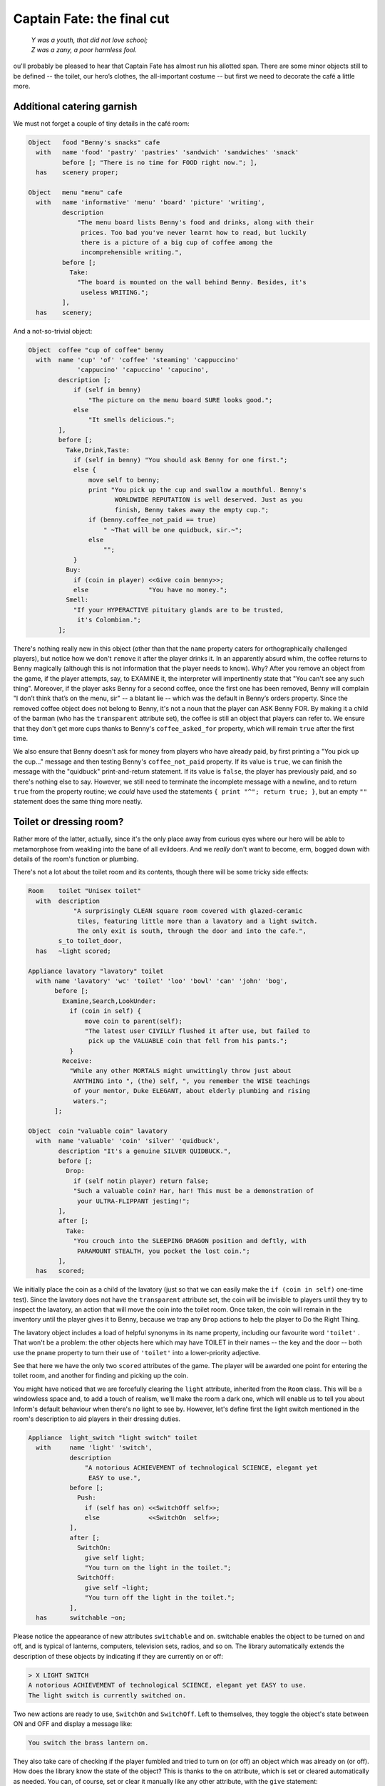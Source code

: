 ===========================
Captain Fate: the final cut
===========================

.. epigraph::

   | *Y was a youth, that did not love school;*
   | *Z was a zany, a poor harmless fool.*

.. only:: html

   .. image:: /images/picY.png
      :align: left

.. raw:: latex

   \dropcap{y}

ou'll probably be pleased to hear that Captain Fate has almost run his 
allotted span. There are some minor objects still to be defined -- the 
toilet, our hero’s clothes, the all-important costume -- but first we 
need to decorate the café a little more.

Additional catering garnish
===========================

We must not forget a couple of tiny details in the café room:

.. code-block:: inform

  Object   food "Benny's snacks" cafe
    with   name 'food' 'pastry' 'pastries' 'sandwich' 'sandwiches' 'snack'
           before [; "There is no time for FOOD right now."; ],
    has    scenery proper;

  Object   menu "menu" cafe
    with   name 'informative' 'menu' 'board' 'picture' 'writing',
           description
               "The menu board lists Benny's food and drinks, along with their
                prices. Too bad you've never learnt how to read, but luckily
                there is a picture of a big cup of coffee among the
                incomprehensible writing.",
           before [;
             Take:
               "The board is mounted on the wall behind Benny. Besides, it's
                useless WRITING.";
           ],
    has    scenery;

And a not-so-trivial object:

.. code-block:: inform

  Object  coffee "cup of coffee" benny
    with  name 'cup' 'of' 'coffee' 'steaming' 'cappuccino'
               'cappucino' 'capuccino' 'capucino',
          description [;
              if (self in benny)
                  "The picture on the menu board SURE looks good.";
              else
                  "It smells delicious.";
          ],
          before [;
            Take,Drink,Taste:
              if (self in benny) "You should ask Benny for one first.";
              else {
                  move self to benny;
                  print "You pick up the cup and swallow a mouthful. Benny's
                         WORLDWIDE REPUTATION is well deserved. Just as you
                         finish, Benny takes away the empty cup.";
                  if (benny.coffee_not_paid == true)
                      " ~That will be one quidbuck, sir.~";
                  else
                      "";
              }
            Buy:
              if (coin in player) <<Give coin benny>>;
              else                "You have no money.";
            Smell:
              "If your HYPERACTIVE pituitary glands are to be trusted,
               it's Colombian.";
          ];

There's nothing really new in this object (other than that the ``name`` 
property caters for orthographically challenged players), but notice how 
we don't ``remove`` it after the player drinks it. In an apparently 
absurd whim, the coffee returns to Benny magically (although this is not 
information that the player needs to know). Why? After you remove an 
object from the game, if the player attempts, say, to EXAMINE it, the 
interpreter will impertinently state that "You can't see any such 
thing". Moreover, if the player asks Benny for a second coffee, once the 
first one has been removed, Benny will complain "I don’t think that’s on 
the menu, sir" -- a blatant lie -- which was the default in Benny’s 
orders property. Since the removed coffee object does not belong to 
Benny, it's not a noun that the player can ASK Benny FOR. By making it a 
child of the barman (who has the ``transparent`` attribute set), the 
coffee is still an object that players can refer to. We ensure that they 
don't get more cups thanks to Benny's ``coffee_asked_for`` property, 
which will remain ``true`` after the first time.

We also ensure that Benny doesn't ask for money from players who have 
already paid, by first printing a "You pick up the cup..." message and 
then testing Benny's ``coffee_not_paid`` property. If its value is 
``true``, we can finish the message with the "quidbuck" print-and-return 
statement. If its value is ``false``, the player has previously paid, 
and so there's nothing else to say. However, we still need to terminate 
the incomplete message with a newline, and to return ``true`` from the 
property routine; we *could* have used the statements ``{ print "^"; 
return true; }``, but an empty ``""`` statement does the same thing more 
neatly.


Toilet or dressing room?
========================

Rather more of the latter, actually, since it's the only place away from 
curious eyes where our hero will be able to metamorphose from weakling 
into the bane of all evildoers. And we *really* don't want to become, 
erm, bogged down with details of the room's function or plumbing.

There's not a lot about the toilet room and its contents, though there 
will be some tricky side effects:

.. code-block:: inform

  Room    toilet "Unisex toilet"
    with  description
              "A surprisingly CLEAN square room covered with glazed-ceramic
               tiles, featuring little more than a lavatory and a light switch.
               The only exit is south, through the door and into the cafe.",
          s_to toilet_door,
    has   ~light scored;

  Appliance lavatory "lavatory" toilet
    with name 'lavatory' 'wc' 'toilet' 'loo' 'bowl' 'can' 'john' 'bog',
         before [;
           Examine,Search,LookUnder:
             if (coin in self) {
                 move coin to parent(self);
                 "The latest user CIVILLY flushed it after use, but failed to
                  pick up the VALUABLE coin that fell from his pants.";
             }
           Receive:
             "While any other MORTALS might unwittingly throw just about
              ANYTHING into ", (the) self, ", you remember the WISE teachings
              of your mentor, Duke ELEGANT, about elderly plumbing and rising
              waters.";
         ];

  Object  coin "valuable coin" lavatory
    with  name 'valuable' 'coin' 'silver' 'quidbuck',
          description "It's a genuine SILVER QUIDBUCK.",
          before [;
            Drop:
              if (self notin player) return false;
              "Such a valuable coin? Har, har! This must be a demonstration of
               your ULTRA-FLIPPANT jesting!";
          ],
          after [;
            Take:
              "You crouch into the SLEEPING DRAGON position and deftly, with
               PARAMOUNT STEALTH, you pocket the lost coin.";
          ],
    has   scored;

We initially place the coin as a child of the lavatory (just so that we 
can easily make the ``if (coin in self)`` one-time test). Since the 
lavatory does not have the ``transparent`` attribute set, the coin will 
be invisible to players until they try to inspect the lavatory, an 
action that will move the coin into the toilet room. Once taken, the 
coin will remain in the inventory until the player gives it to Benny, 
because we trap any ``Drop`` actions to help the player to Do the Right 
Thing.

The lavatory object includes a load of helpful synonyms in its name 
property, including our favourite word ``'toilet'`` . That won't be a 
problem: the other objects here which may have TOILET in their names -- 
the key and the door -- both use the ``pname`` property to turn their 
use of ``'toilet'`` into a lower-priority adjective.

See that here we have the only two ``scored`` attributes of the game. 
The player will be awarded one point for entering the toilet room, and 
another for finding and picking up the coin.

You might have noticed that we are forcefully clearing the ``light`` 
attribute, inherited from the ``Room`` class. This will be a windowless 
space and, to add a touch of realism, we'll make the room a dark one, 
which will enable us to tell you about Inform's default behaviour when 
there's no light to see by. However, let's define first the light switch 
mentioned in the room's description to aid players in their dressing 
duties.

.. code-block:: inform

  Appliance  light_switch "light switch" toilet
    with     name 'light' 'switch',
             description
                 "A notorious ACHIEVEMENT of technological SCIENCE, elegant yet
                  EASY to use.",
             before [;
               Push:
                 if (self has on) <<SwitchOff self>>;
                 else             <<SwitchOn  self>>;
             ],
             after [;
               SwitchOn:
                 give self light;
                 "You turn on the light in the toilet.";
               SwitchOff:
                 give self ~light;
                 "You turn off the light in the toilet.";
             ],
    has      switchable ~on;

Please notice the appearance of new attributes ``switchable`` and 
``on``. switchable enables the object to be turned on and off, and is 
typical of lanterns, computers, television sets, radios, and so on. The 
library automatically extends the description of these objects by 
indicating if they are currently on or off:

.. code-block:: transcript

  > X LIGHT SWITCH
  A notorious ACHIEVEMENT of technological SCIENCE, elegant yet EASY to use.
  The light switch is currently switched on.

Two new actions are ready to use, ``SwitchOn`` and ``SwitchOff``. Left 
to themselves, they toggle the object's state between ON and OFF and 
display a message like:

.. code-block:: transcript

  You switch the brass lantern on.

They also take care of checking if the player fumbled and tried to turn 
on (or off) an object which was already on (or off). How does the 
library know the state of the object? This is thanks to the ``on`` 
attribute, which is set or cleared automatically as needed. You can, of 
course, set or clear it manually like any other attribute, with the 
``give`` statement:

.. code-block:: inform

  give self on;

  give self ~on;

and check if a ``switchable`` object is on or off with the test:

.. code-block:: inform

  if (light_switch has on) ...

  if (light_switch hasnt on) ...

A ``switchable`` object is OFF by default. However, you’ll notice that 
the has line of the object definition includes ``~on`` :

.. code-block:: inform

  has    switchable ~on;

Surely that’s saying "not-on"? Surely that's what would have happened 
anyway if the line hadn't mentioned the attribute at all?

.. code-block:: inform

  has    switchable;

Absolutely true. Adding that ``~on`` attribute has no effect whatsoever 
on the game -- but nevertheless it's a good idea. It's an aide-mémoire, 
a way of reminding ourselves that we start with the attribute clear, and 
that at some point we'll be setting it for some purpose. Trust us: it's 
worthwhile taking tiny opportunities like this to help yourself.

Let’s see how our light switch works. We trap the ``SwitchOn`` and 
``SwitchOff`` actions in the ``after`` property (when the switching has 
successfully taken place) and use them to give ``light`` to the light 
switch.

Uh, wait. To the light switch? Why not to the toilet room? Well, there's 
a reason and we'll see it in a minute. For now, just remember that, in 
order for players to see their surroundings, you need only one object in 
a room with the ``light`` attribute set. It doesn't have to be the room 
itself (though this is usually convenient).

After setting the ``light`` attribute, we display a customised message, 
to avoid the default:

.. code-block:: transcript

  You switch the light switch on.

which, given the name of the object, doesn't read very elegantly. We 
foresee that players might try to PUSH SWITCH, so we trap this attempt 
in a ``before`` property and redirect it to ``SwitchOn`` and 
``SwitchOff`` actions, checking first which one is needed by testing the 
``on`` attribute. Finally, we have made the switch a member of the class 
``Appliance``, so that the player doesn't walk away with it.

.. note::

  Remember what we said about class inheritance? No matter what you 
  define in the class, the object’s definition has priority. The class 
  ``Appliance`` defines a response for the ``Push`` action, but we 
  override it here with a new behaviour.


And there was light
===================

So the player walks into the toilet and

.. code-block:: transcript

  Darkness
  It is pitch dark, and you can't see a thing.

Oops! No toilet description, no mention of the light switch, nothing. It 
is reasonable to think that if we have opened the toilet door to access 
the toilet, some light coming from the café room will illuminate our 
surroundings -- at least until the player decides to close the door. So 
perhaps it would be a good idea to append a little code to the door 
object to account for this. A couple of lines in the after property will 
suffice:

.. code-block:: inform

  after [ ks;
    Unlock:
      if (self has locked) return false;
      print "You unlock ", (the) self, " and open it.^";
      ks = keep_silent; keep_silent = true;
      <Open self>; keep_silent = ks;
      return true;
    Open:
      give toilet light;
    Close:
      give toilet ~light;

  ],

And this is the reason why the light switch didn't set the ``light`` 
attribute of the toilet room, but did it to itself. We avoid running 
into trouble if we let the open/closed states of the door control the 
light of the room object, and the on/off states of the switch control 
the light of the switch. So it is one shiny light switch. Fortunately, 
players are never aware of this glowing artefact.

.. note::

  Now, could they? Well, if players could TAKE the light switch (which
  we have forbidden) and then did INVENTORY, the trick would be given
  away, because all objects with the ``light`` attribute set are listed 
  as ``(providing light)`` .

So the player walks into the toilet and

.. code-block:: transcript

  Unisex toilet
  A surprisingly CLEAN square room covered with glazed-ceramic tiles, featuring
  little more than a lavatory and a light switch. The only exit is south, through
  the door and into the cafe.

  [Your score has just gone up by one point.]

Better. Now, suppose the player closes the door.

.. code-block:: transcript

  >CLOSE DOOR
  You close the door to the cafe.

  It is now pitch dark in here!

The player might try then to LOOK:

Well, no problem. We have mentioned that there is a light switch. Surely 
the player will now try to:

.. code-block:: transcript

  >TURN ON LIGHT SWITCH
  You can't see any such thing.

Oops! Things are getting nasty here in the dark. It's probably time to 
leave this place and try another approach:

.. code-block:: transcript

  >OPEN DOOR
  You can't see any such thing.

And this illustrates one of the terrible things about darkness in a 
game. You can't see anything; you can do very little indeed. All objects 
except those in your inventory are out of scope, unreachable, as if 
non-existent. Worse, if you DROP one of the objects you are carrying, it 
will be swallowed by the dark, never to be found until there is light to 
see by.

The player, who is doubtless immersed in the fantasy of the game, will 
now be a little annoyed. "I am in a small bathroom and I can't even 
reach the door I have just closed?" The player's right, of 
course [#dark]_.  Darkened rooms are one cliché of traditional games. 
Usually you move in one direction while looking for treasure in some 
underground cave, and suddenly arrive at a pitch black place. It's good 
behaviour of the game to disallow exploration of unknown dark territory, 
and it's a convention to bar passage to players until they return with a 
light source. However, if the scenario of the game features, say, the 
player character's home, a little apartment with two rooms, and there’s 
no light in the kitchen, we could expect the owner of the house to know 
how to move around a little, perhaps groping for the light switch or 
even going to the refrigerator in the dark.

We are in a similar situation. The inner logic of the game demands that 
blind players should be able to open the door and probably operate the 
light switch they've just encountered. We have been telling you that an 
object is in scope when it’s in the same room as the player. Darkness 
changes that rule. All objects not directly carried by the player become 
out of scope.

One of the advantages of an advanced design system like Inform is the 
flexibility to change all default behaviours to suit your particular 
needs. Scope problems are no different. There is a set of routines and 
functions to tamper with what's in scope when. We'll see just a tiny 
example to fix our particular problem. In the section "``Entry point 
routines``" of our game -- after the ``Initialise`` routine, for 
instance -- include the following lines:

.. code-block:: inform

  [ InScope person;
      if (person == player && location == thedark && real_location == toilet) {
          PlaceInScope(light_switch);
          PlaceInScope(toilet_door);
      }
      return false;
  ];

:samp:`InScope({actor_obj_id})` is an entry point routine that can tamper
with the scope rules for the given :samp:`{actor_obj_id}` (either the
player character or a NPC). We define it with one variable (which we name
as we please; it's also a good idea to name variables in an intuitive way
to remind us of what they represent), ``person`` , and then we make a
complex test to see if the player is actually in the toilet and in the
dark.

We have told you that the library variable ``location`` holds the 
current 
room that the player is in. However, when there is no light, the 
variable location gets assigned to the value of the special library 
object thedark . It doesn't matter if we have ten dark rooms in our 
game; location will be equal to thedark in all of them. There is yet 
another variable, called ``real_location``, which holds the room the 
player is in *even when there is no light to see by*.

So the test:

.. code-block:: inform

  if (person == player && location == thedark && real_location == toilet) ...

is stating: if the specified actor is the ``player`` character *and* he 
finds himself in the dark *and* he actually happens to be in the 
toilet...

Then we make a call to one of the library routines,
:samp:`PlaceInScope({obj_id})`, which has a very descriptive name: it
places in scope the given object. In our case, we want both the door and
the light switch to be within reach of the player, hence both additional
lines. Finally, we must ``return false``, because we want the normal scope
rules for the defined actor -- the player -- to apply to the rest of the
objects of the game (if we returned ``true``, players would find that they
are able to interact with very little indeed). Now we get a friendlier and
more logical response:

.. code-block:: transcript

  Darkness
  It is pitch dark, and you can't see a thing.

  >TURN ON SWITCH
  You turn on the light in the toilet.

  Unisex toilet
  A surprisingly CLEAN square room covered with glazed-ceramic tiles, featuring
  little more than a lavatory and a light switch. The only exit is south, through
  the door and into the cafe.

And the same would happen with the door. Notice how the room description 
gets displayed after we pass from dark to light; this is the normal 
library behaviour.

There is still one final problem which, admittedly, might originate from 
an improbable course of action; however, it could be a nuisance. Suppose 
that the player enters the toilet, locks the door -- which is possible 
in the dark now that the door is in scope -- and then drops the key. 
There's no way to exit the toilet -- because the door is locked and the 
key has disappeared, engulfed by the darkness -- unless the player 
thinks to turn on the light switch, thereby placing the key in scope 
once more.

Why don't we add a :samp:`PlaceInScope({toilet_key})` to the above routine?
Well, for starters, the key can be moved around (as opposed to the door or
the light switch, which are fixed items in the toilet room). Suppose the
player opens the door of the toilet, but drops the key in the café, then
enters the toilet and closes the door. The condition is met and the key is
placed in scope, when it's in another room. Second, this is a simple game
with just a few objects, so you can define a rule for each of them; but in
any large game, you might like to be able to refer to objects in bunches,
and make general rules that apply to all (or some) of them.

We need to add code to the ``InScope`` routine, telling the game to 
place in scope all objects that we drop in the dark, so that we might 
recover them (maybe going on all fours and groping a little, but it’s a 
possible action). We don’t want the player to have other objects in 
scope (like the coin, for instance), so it might be good to have a way 
of testing if the objects have been touched and carried by the player. 
The attribute ``moved`` is perfect for this. The library sets it for 
every object that the player has picked up at one time in the game; 
``scenery`` and ``static`` objects, and those we have not yet seen don't 
have ``moved``. Here is the reworked ``InScope`` routine. There are a 
couple of new concepts to look at:

.. code-block:: inform

  [ InScope person item;
      if (person == player && location == thedark && real_location == toilet) {
          PlaceInScope(light_switch);
          PlaceInScope(toilet_door);
      }
      if (person == player && location == thedark)
          objectloop (item in parent(player))
              if (item has moved) PlaceInScope(item);
      return false;
  ];

We have added one more local variable to the routine, ``item`` -- again, 
this is a variable we have created and named on our own; it is not part 
of the library. We make now a new test: if the actor is the player and 
the location is any dark room, then perform a certain action. We don't 
need to specify the toilet, because we want this rule to apply to all 
dark rooms (well, the only dark room in the game *is* the toilet, but we 
are trying to provide a general rule).

   :samp:`objectloop (variable) {statement};`

is a loop statement, one of the four defined in Inform. A loop statement is
a construct that allows you to run several times through a statement (or a
statement block). ``objectloop`` performs the :samp:`{statement}` once for
every object defined in the (:samp:`{variable}`) . If we were to code:

   :samp:`objectloop (item) {statement};`

then the :samp:`{statement}` would be executed once for each object in the
game. However, we want to perform the statement only for those objects
whose parent object is the same as the player's parent object: that is, for
objects in the same room as the player, so we instead code:

   :samp:`objectloop (item in parent(player)) {statement};`

What is the actual :samp:`{statement}` that we'll repeatedly execute?

.. code-block:: inform

  if (item has moved)
      PlaceInScope(item);

The test: ``if (item has moved)`` ensures that ``PlaceInScope(item)`` 
deals only with objects with the ``moved`` attribute set. So: if the 
player is in the dark, let’s go through the objects which are in the 
same room, one at a time. For each of them, check if it's an item that 
the player has at some time carried, in which case, place it in scope. 
All dropped objects within the room were carried at one time, so we let 
players recollect them even if they can’t see them.

As you see, darkness has its delicate side. If you plan to have dark 
rooms galore in your games, bear in mind that you are in for some 
elaborate code (unless you let the library carry on with default rules, 
in which case there won't be much for your players to do).


Amazing techicolour dreamcoats
==============================

This leaves us the clothing items themselves, which will require a few 
tailored actions. Let's see first the ordinary garments of John Covarth:

.. code-block:: inform

  Object  clothes "your clothes"
    with  name 'ordinary' 'street' 'clothes' 'clothing',
          description
              "Perfectly ORDINARY-LOOKING street clothes for a NOBODY like
               John Covarth.",
          before [;
            Wear:
              if (self has worn)
                  "You are already dressed as John Covarth.";
              else
                  "The town NEEDS the power of Captain FATE, not the anonymity
                   of John Covarth.";
            Change,Disrobe:
              if (self hasnt worn)
                 "Your KEEN eye detects that you're no longer wearing them.";
              switch (location) {
                street:
                  if (player in booth)
                      "Lacking Superman's super-speed, you realise that it
                       would be awkward to change in plain view of the passing
                       pedestrians.";          
                  else
                      "In the middle of the street? That would be a PUBLIC
                       SCANDAL, to say nothing of revealing your secret
                       identity.";
                cafe:
                      "Benny allows no monkey business in his establishment.";
                toilet:
                  if (toilet_door has open)
                      "The door to the bar stands OPEN at tens of curious eyes.
                       You'd be forced to arrest yourself for LEWD conduct.";
                  print "You quickly remove your street clothes and bundle them
                         up together into an INFRA MINUSCULE pack ready for easy
                         transportation. ";
                  if (toilet_door has locked) {
                      give clothes ~worn; give costume worn;
                      "Then you unfold your INVULNERABLE-COTTON costume and
                       turn into Captain FATE, defender of free will, adversary
                       of tyranny!";
                  }
                  else {
                      deadflag = 3;
                      "Just as you are slipping into Captain FATE's costume,
                       the door opens and a young woman enters. She looks at
                       you and starts screaming, ~RAPIST! NAKED RAPIST IN THE
                       TOILET!!!~^^
                       Everybody in the cafe quickly comes to the rescue, only
                       to find you ridiculously jumping on one leg while trying
                       to get dressed. Their laughter brings a QUICK END to
                       your crime-fighting career!";
                  }
                thedark:
                  "Last time you changed in the dark, you wore the suit inside
                   out!";
                default:                  ! this _should_ never happen...
                  "There must be better places to change your clothes!";
              }
          ],
    clothing proper pluralname;

See how the object deals only with ``Wear``, ``Disrobe`` and ``Change``. 
``Wear`` and ``Disrobe`` are standard library actions already defined in 
Inform, but we'll have to make a new verb to allow for CHANGE CLOTHES. 
In this game, ``Disrobe`` and ``Change`` are considered synonymous for 
all purposes; we'll deal with them first.

The goal of the game is for players to change their clothes, so we might 
expect them to try this almost anywhere; but first of all we have to 
check that the ``clothes`` object is actually being worn. If not, we 
display a message reminding the player that this action has become 
irrelevant. What we do with the ``switch`` statement is to offer a 
variety of responses according to the ``location`` variable. The street 
(in or out of the booth) and the café all display refusals of some kind, 
until the player character manages to enter the toilet, where we 
additionally require that he locks the door before taking off his 
clothes. If the door is closed but not locked, he is interrupted in his 
naked state by a nervous woman who starts shouting, and the game is lost 
(this is not as unfair as it seems, because the player may always revert 
to the previous state with UNDO). If the door is locked, he succeeds in 
his transformation (we take away the ``worn`` attribute from the 
``clothes`` and give it to the ``costume`` instead). We add a special 
refusal to change in the dark, forcing players to turn on the light and 
then, we hope, to find the coin. And finally we code a ``default`` 
entry; you'll remember that, in a ``switch`` statement, this is supposed 
to cater for any value not explicitly listed for the expression under 
control -- in this case, for the variable ``location``. Since we have 
already gone through all the possible locations of the game, this entry 
appears only as a defensive measure, just in case something unexpected 
happens (for instance, we might extend the game with another room and 
forget about this ``switch`` statement). In normal and controlled 
conditions, it should never be reached, but it doesn't hurt one bit to 
have it there.

The ``Wear`` action just checks if these clothes are already being worn, 
to offer two different rejection responses: the goal of the game is to 
change into the hero's suit, after which we'll prevent a change back 
into ordinary clothes. So now we are dealing with a Captain Fate in full 
costume:

.. code-block:: inform

  Object   costume "your costume"
    with   name 'captain' 'captain^s' 'fate' 'fate^s' 'costume' 'suit',
           description
               "STATE OF THE ART manufacture, from chemically reinforced 100%
                COTTON-lastic(tm).",
           before [;
             Wear:
               if (self has worn)
                   "You are already dressed as Captain FATE.";
               else
                   "First you'd have to take off your commonplace unassuming
                    John Covarth INCOGNITO street clothes.";
             Change,Disrobe:
               if (self has worn)
                   "You need to wear your costume to FIGHT crime!";
               else
                   "But you're not yet wearing it!";
             Drop:
               "Your UNIQUE Captain FATE multi-coloured costume? The most
                coveted clothing ITEM in the whole city? Certainly NOT!";
           ],
    has    clothing proper;

Note that we intercept the action WEAR COSTUME and hint that players 
should try TAKE OFF CLOTHES instead. We don't let them take off the 
costume once it’s being worn, and we certainly don't let them misplace 
it anywhere, by refusing to accept a ``Drop`` action.


It's a wrap
===========

Nearly there; just a few minor odds and ends to round things off.

.. rubric:: Initialise routine

All the objects of our game are defined. Now we must add a couple of 
lines to the ``Initialise`` routine to make sure that the player does 
not start the game naked:

.. code-block:: inform

  [ Initialise;
      #Ifdef DEBUG; pname_verify(); #Endif;       ! suggested by pname.h
      location = street;
      move costume to player;
      move clothes to play; give clothes worn;
      lookmode = 2;
      "^^Impersonating mild mannered John Covarth, assistant help boy at an
       insignificant drugstore, you suddenly STOP when your acute hearing
       deciphers a stray radio call from the POLICE. There's some MADMAN
       attacking the population in Granary Park! You must change into your
       Captain FATE costume fast...!^^";
  ];

Remember that we included a disambiguation package, ``pname.h``? There 
were some additional comments in the accompanying text file that should 
be taken in consideration:

  pname.h provides a pname_verify routine. When DEBUG is defined, you 
  may call pname_verify() in your Initialise() routine to verify the pname 
  properties in your objects.

The designer of the package has made a debugging tool (a routine) to 
check for errors when using his library, and he tells us how to use it. 
So we include the suggested lines into our ``Initialise`` routine:

.. code-block:: inform

  #Ifdef DEBUG; pname_verify(); #Endif;

As the text explains, what this does is: first check whether the game is 
being compiled in Debug mode; if this is the case, run the 
``pname_verify`` routine, so that it tests all ``pname`` properties to 
see if they are written correctly.

.. rubric:: Demise of our hero

We have made three possible endings:

#.  The player attempts to change in the toilet with an unlocked door.

#.  The player tries to attack Benny while wearing the costume.

#.  The player manages to exit the café dressed as Captain Fate.

(1) and (2) lose the game, (3) wins it. The library defaults for these 
two states display, respectively,

.. code-block:: transcript

  *** You have died ***

  *** You have won ***

These states correspond to the values of the ``deadflag`` variable: 1 
for losing, 2 for winning. However, we have made up different messages, 
because our hero does not really die -- ours suffers a FATE worse than 
death -- and because we want to give him a more descriptive winning 
line. Therefore, we must define a ``DeathMessage`` routine as we did in 
"William Tell", to write our customised messages and assign them to 
``deadflag`` values greater than 2.

.. code-block:: inform

  [ DeathMessage;
      if (deadflag == 3) print "Your secret identity has been revealed";
      if (deadflag == 4) print "You have been SHAMEFULLY defeated";
      if (deadflag == 5) print "You fly away to SAVE the DAY";
  ];

.. rubric:: Grammar

Finally, we need to extend the existing grammar, to allow for a couple 
of things. We have already seen that we need a verb CHANGE. We'll make 
it really simple:

.. code-block:: inform

  [ ChangeSub;
      if (noun has pluralname) print "They're";
      else                     print "That's";
      " not something you must change to save the day.";
  ];

  Verb 'change' 'exchange' 'swap' 'swop'
      * noun                     -> Change;

Just notice how the verb handler checks whether the noun given is plural 
or singular, to display a suitable pronoun.

A further detail: when players are in the café, they might ask Benny for 
the coffee (as we intend and heavily hint), for a sandwich or a pastry 
(both mentioned in the café description), for food or a snack (mentioned 
here and there, and we have provided for those); but what if they try a 
meat pie? Or scrambled eggs? There’s just so much decoration one can 
reasonably insert in a game, and loading the dictionary with Benny’s 
full menu would be overdoing it a bit.

One might reasonably imagine that the ``default`` line at the end of the 
``Give`` action in the orders property handles every input not already 
specified:

.. code-block:: inform

  orders [;
    Give:
      switch (noun) {
        toilet_key:  ! code for the key...
        coffee:      ! code for the coffee...
        food:        ! code for the food...
        menu:        ! code for the menu...
        default:
          "~I don't think that's on the menu, sir.~";
      }
  ],

Not so. The library grammar that deals with ASK BENNY FOR... is this
(specifically, the last line):

.. code-block:: inform

  Verb 'ask'
      * creature 'about' topic    -> Ask
      * creature 'for' noun       -> AskFor

You'll see the ``noun`` token, which means that whatever the player asks 
him for must be a real game object, visible at that moment. Assuming 
that the player mentions such an object, the interpreter finds it in the 
dictionary and places its internal ID in the ``noun`` variable, where 
our ``switch`` statement can handle it. So, ASK BENNY FOR KEY assigns 
the ``toilet_key`` object to the noun variable, and Benny responds. ASK 
BENNY FOR CUSTOMERS also works; the ``default`` case picks that one up. 
But, ASK BENNY FOR SPAGHETTI BOLOGNESE won't work: we have no object for 
Spaghetti Bolognese (or any other delicacy from Benny's kitchen) -- the 
words ``'spaghetti'`` and ``'bolognese'`` simply aren't in the 
dictionary. This is perhaps not a major deficiency in our game, but it 
takes very little to allow Benny to use his default line for *any* 
undefined input from the player. We need to extend the existing ASK 
grammar:

.. code-block:: inform

  Extend 'ask'
      * creature 'for' topic    -> AskFor;

This line will be added to the end of the existing grammar for Ask, so 
it doesn’t override the conventional noun-matching line. ``topic`` is a 
token that roughly means “any input at all”; the value of noun isn't 
important, because it'll be handled by the default case. Now players may 
ask Benny for a tuna sandwich or a good time; they'll get: "I don’t 
think that’s on the menu, sir", which makes Benny a barman with 
attitude.

And that's it; on the slightly surreal note of ASK BENNY FOR A GOOD TIME 
we've taken "Captain Fate" as far as we intend to. The guide is nearly 
done. All that's left is to recap some of the more important issues, 
talk a little more about compilation and debugging, and send you off 
into the big wide world of IF authorship.


.. rubric:: Footnotes

.. [#dark]

  We're alluding here to the Classical concept of mimesis. In an 
  oft-quoted essay from 1996, Roger Giner-Sorolla wrote: "I see 
  successful fiction as an imitation or 'mimesis' of reality, be it 
  this world's or an alternate world's. Well-written fiction leads the 
  reader to temporarily enter and believe in the reality of that world. 
  A crime against mimesis is any aspect of an IF game that breaks the 
  coherence of its fictional world as a representation of reality."

